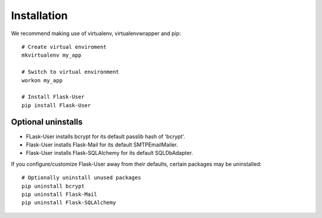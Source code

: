 ============
Installation
============

We recommend making use of virtualenv, virtualenvwrapper and pip::

    # Create virtual enviroment
    mkvirtualenv my_app

    # Switch to virtual environment
    workon my_app

    # Install Flask-User
    pip install Flask-User

Optional uninstalls
-------------------
- FLask-User installs bcrypt for its default passlib hash of 'bcrypt'.
- Flask-User installs Flask-Mail for its default SMTPEmailMailer.
- Flask-User installs Flask-SQLAlchemy for its default SQLDbAdapter.

If you configure/customize Flask-User away from their defaults, certain packages may be uninstalled::

    # Optionally uninstall unused packages
    pip uninstall bcrypt
    pip uninstall Flask-Mail
    pip uninstall Flask-SQLAlchemy

